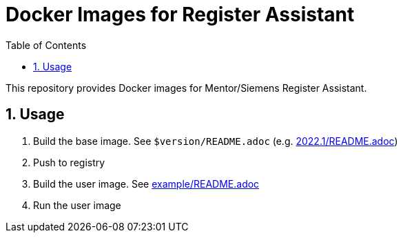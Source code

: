 = Docker Images for Register Assistant
// Settings
:doctype: book
:chapter-label:
:idprefix:
:idseparator: -
:sectanchors:
:sectnums:
:sectnumlevels: 4
:toclevels: 4
:source-highlighter: pygments
:toc: left
:icons: font
:imagesdir: images
:xrefstyle: full
:title-page:
:stem:

This repository provides Docker images for Mentor/Siemens Register Assistant.

== Usage

. Build the base image.
See `$version/README.adoc` (e.g. link:2022.1/README.adoc[])
. Push to registry
. Build the user image.
See link:example/README.adoc[]
. Run the user image
